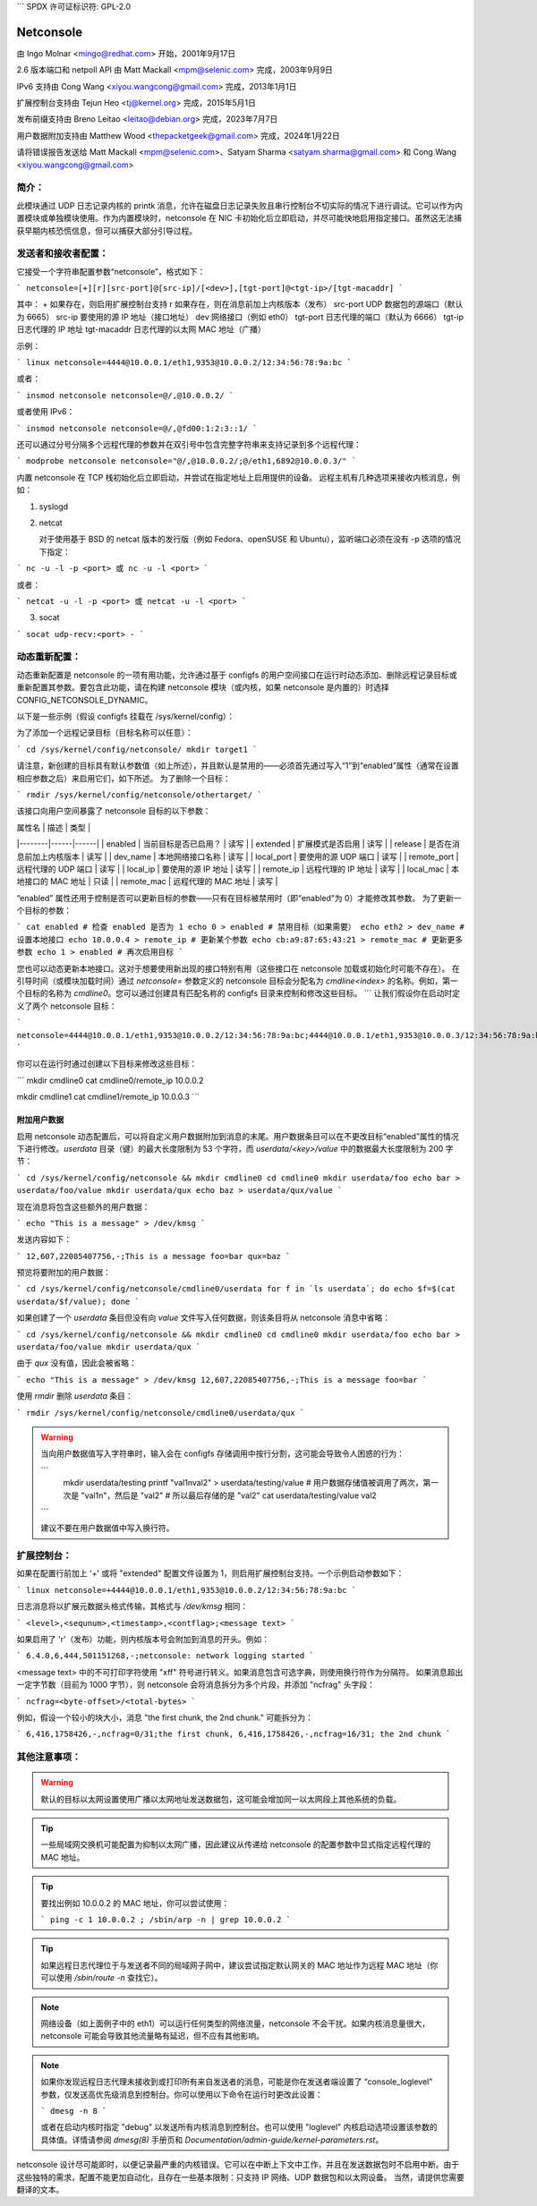 ```
SPDX 许可证标识符: GPL-2.0

==========
Netconsole
==========

由 Ingo Molnar <mingo@redhat.com> 开始，2001年9月17日

2.6 版本端口和 netpoll API 由 Matt Mackall <mpm@selenic.com> 完成，2003年9月9日

IPv6 支持由 Cong Wang <xiyou.wangcong@gmail.com> 完成，2013年1月1日

扩展控制台支持由 Tejun Heo <tj@kernel.org> 完成，2015年5月1日

发布前缀支持由 Breno Leitao <leitao@debian.org> 完成，2023年7月7日

用户数据附加支持由 Matthew Wood <thepacketgeek@gmail.com> 完成，2024年1月22日

请将错误报告发送给 Matt Mackall <mpm@selenic.com>、Satyam Sharma <satyam.sharma@gmail.com> 和 Cong Wang <xiyou.wangcong@gmail.com>

简介：
=============

此模块通过 UDP 日志记录内核的 printk 消息，允许在磁盘日志记录失败且串行控制台不切实际的情况下进行调试。它可以作为内置模块或单独模块使用。作为内置模块时，netconsole 在 NIC 卡初始化后立即启动，并尽可能快地启用指定接口。虽然这无法捕获早期内核恐慌信息，但可以捕获大部分引导过程。

发送者和接收者配置：
==================================

它接受一个字符串配置参数“netconsole”，格式如下：

```
netconsole=[+][r][src-port]@[src-ip]/[<dev>],[tgt-port]@<tgt-ip>/[tgt-macaddr]
```

其中：
+            如果存在，则启用扩展控制台支持
r            如果存在，则在消息前加上内核版本（发布）
src-port     UDP 数据包的源端口（默认为 6665）
src-ip       要使用的源 IP 地址（接口地址）
dev          网络接口（例如 eth0）
tgt-port     日志代理的端口（默认为 6666）
tgt-ip       日志代理的 IP 地址
tgt-macaddr  日志代理的以太网 MAC 地址（广播）

示例：

```
linux netconsole=4444@10.0.0.1/eth1,9353@10.0.0.2/12:34:56:78:9a:bc
```

或者：

```
insmod netconsole netconsole=@/,@10.0.0.2/
```

或者使用 IPv6：

```
insmod netconsole netconsole=@/,@fd00:1:2:3::1/
```

还可以通过分号分隔多个远程代理的参数并在双引号中包含完整字符串来支持记录到多个远程代理：

```
modprobe netconsole netconsole="@/,@10.0.0.2/;@/eth1,6892@10.0.0.3/"
```

内置 netconsole 在 TCP 栈初始化后立即启动，并尝试在指定地址上启用提供的设备。
远程主机有几种选项来接收内核消息，例如：

1) syslogd

2) netcat

   对于使用基于 BSD 的 netcat 版本的发行版（例如 Fedora、openSUSE 和 Ubuntu），监听端口必须在没有 -p 选项的情况下指定：

```
nc -u -l -p <port> 或 nc -u -l <port>
```

或者：

```
netcat -u -l -p <port> 或 netcat -u -l <port>
```

3) socat

```
socat udp-recv:<port> -
```

动态重新配置：
========================

动态重新配置是 netconsole 的一项有用功能，允许通过基于 configfs 的用户空间接口在运行时动态添加、删除远程记录目标或重新配置其参数。要包含此功能，请在构建 netconsole 模块（或内核，如果 netconsole 是内置的）时选择 CONFIG_NETCONSOLE_DYNAMIC。

以下是一些示例（假设 configfs 挂载在 /sys/kernel/config）：

为了添加一个远程记录目标（目标名称可以任意）：

```
cd /sys/kernel/config/netconsole/
mkdir target1
```

请注意，新创建的目标具有默认参数值（如上所述），并且默认是禁用的——必须首先通过写入“1”到“enabled”属性（通常在设置相应参数之后）来启用它们，如下所述。
为了删除一个目标：

```
rmdir /sys/kernel/config/netconsole/othertarget/
```

该接口向用户空间暴露了 netconsole 目标的以下参数：

| 属性名 | 描述 | 类型 |
|--------|------|------|
| enabled | 当前目标是否已启用？ | 读写 |
| extended | 扩展模式是否启用 | 读写 |
| release | 是否在消息前加上内核版本 | 读写 |
| dev_name | 本地网络接口名称 | 读写 |
| local_port | 要使用的源 UDP 端口 | 读写 |
| remote_port | 远程代理的 UDP 端口 | 读写 |
| local_ip | 要使用的源 IP 地址 | 读写 |
| remote_ip | 远程代理的 IP 地址 | 读写 |
| local_mac | 本地接口的 MAC 地址 | 只读 |
| remote_mac | 远程代理的 MAC 地址 | 读写 |

“enabled” 属性还用于控制是否可以更新目标的参数——只有在目标被禁用时（即“enabled”为 0）才能修改其参数。
为了更新一个目标的参数：

```
cat enabled # 检查 enabled 是否为 1
echo 0 > enabled # 禁用目标（如果需要）
echo eth2 > dev_name # 设置本地接口
echo 10.0.0.4 > remote_ip # 更新某个参数
echo cb:a9:87:65:43:21 > remote_mac # 更新更多参数
echo 1 > enabled # 再次启用目标
```

您也可以动态更新本地接口。这对于想要使用新出现的接口特别有用（这些接口在 netconsole 加载或初始化时可能不存在）。
在引导时间（或模块加载时间）通过 `netconsole=` 参数定义的 netconsole 目标会分配名为 `cmdline<index>` 的名称。例如，第一个目标的名称为 `cmdline0`。您可以通过创建具有匹配名称的 configfs 目录来控制和修改这些目标。
```
让我们假设你在启动时定义了两个 netconsole 目标：

```
netconsole=4444@10.0.0.1/eth1,9353@10.0.0.2/12:34:56:78:9a:bc;4444@10.0.0.1/eth1,9353@10.0.0.3/12:34:56:78:9a:bc
```

你可以在运行时通过创建以下目标来修改这些目标：

```
mkdir cmdline0
cat cmdline0/remote_ip
10.0.0.2

mkdir cmdline1
cat cmdline1/remote_ip
10.0.0.3
```

附加用户数据
-------------

启用 netconsole 动态配置后，可以将自定义用户数据附加到消息的末尾。用户数据条目可以在不更改目标“enabled”属性的情况下进行修改。`userdata` 目录（键）的最大长度限制为 53 个字符，而 `userdata/<key>/value` 中的数据最大长度限制为 200 字节：

```
cd /sys/kernel/config/netconsole && mkdir cmdline0
cd cmdline0
mkdir userdata/foo
echo bar > userdata/foo/value
mkdir userdata/qux
echo baz > userdata/qux/value
```

现在消息将包含这些额外的用户数据：

```
echo "This is a message" > /dev/kmsg
```

发送内容如下：

```
12,607,22085407756,-;This is a message
foo=bar
qux=baz
```

预览将要附加的用户数据：

```
cd /sys/kernel/config/netconsole/cmdline0/userdata
for f in `ls userdata`; do echo $f=$(cat userdata/$f/value); done
```

如果创建了一个 `userdata` 条目但没有向 `value` 文件写入任何数据，则该条目将从 netconsole 消息中省略：

```
cd /sys/kernel/config/netconsole && mkdir cmdline0
cd cmdline0
mkdir userdata/foo
echo bar > userdata/foo/value
mkdir userdata/qux
```

由于 `qux` 没有值，因此会被省略：

```
echo "This is a message" > /dev/kmsg
12,607,22085407756,-;This is a message
foo=bar
```

使用 `rmdir` 删除 `userdata` 条目：

```
rmdir /sys/kernel/config/netconsole/cmdline0/userdata/qux
```

.. warning::
   当向用户数据值写入字符串时，输入会在 configfs 存储调用中按行分割，这可能会导致令人困惑的行为：

   ```
     mkdir userdata/testing
     printf "val1\nval2" > userdata/testing/value
     # 用户数据存储值被调用了两次，第一次是 "val1\n"，然后是 "val2"
     # 所以最后存储的是 "val2"
     cat userdata/testing/value
     val2
   ```

   建议不要在用户数据值中写入换行符。

扩展控制台：
============

如果在配置行前加上 '+' 或将 "extended" 配置文件设置为 1，则启用扩展控制台支持。一个示例启动参数如下：

```
linux netconsole=+4444@10.0.0.1/eth1,9353@10.0.0.2/12:34:56:78:9a:bc
```

日志消息将以扩展元数据头格式传输，其格式与 `/dev/kmsg` 相同：

```
<level>,<sequnum>,<timestamp>,<contflag>;<message text>
```

如果启用了 'r'（发布）功能，则内核版本号会附加到消息的开头。例如：

```
6.4.0,6,444,501151268,-;netconsole: network logging started
```

<message text> 中的不可打印字符使用 "\xff" 符号进行转义。如果消息包含可选字典，则使用换行符作为分隔符。
如果消息超出一定字节数（目前为 1000 字节），则 netconsole 会将消息拆分为多个片段，并添加 "ncfrag" 头字段：

```
ncfrag=<byte-offset>/<total-bytes>
```

例如，假设一个较小的块大小，消息 "the first chunk, the 2nd chunk." 可能拆分为：

```
6,416,1758426,-,ncfrag=0/31;the first chunk,
6,416,1758426,-,ncfrag=16/31; the 2nd chunk
```

其他注意事项：
=============

.. Warning::
   默认的目标以太网设置使用广播以太网地址发送数据包，这可能会增加同一以太网段上其他系统的负载。

.. Tip::
   一些局域网交换机可能配置为抑制以太网广播，因此建议从传递给 netconsole 的配置参数中显式指定远程代理的 MAC 地址。

.. Tip::
   要找出例如 10.0.0.2 的 MAC 地址，你可以尝试使用：

   ```
   ping -c 1 10.0.0.2 ; /sbin/arp -n | grep 10.0.0.2
   ```

.. Tip::
   如果远程日志代理位于与发送者不同的局域网子网中，建议尝试指定默认网关的 MAC 地址作为远程 MAC 地址（你可以使用 `/sbin/route -n` 查找它）。

.. note::
   网络设备（如上面例子中的 eth1）可以运行任何类型的网络流量，netconsole 不会干扰。如果内核消息量很大，netconsole 可能会导致其他流量略有延迟，但不应有其他影响。

.. note::
   如果你发现远程日志代理未接收到或打印所有来自发送者的消息，可能是你在发送者端设置了 “console_loglevel” 参数，仅发送高优先级消息到控制台。你可以使用以下命令在运行时更改此设置：

   ```
   dmesg -n 8
   ```

   或者在启动内核时指定 "debug" 以发送所有内核消息到控制台。也可以使用 "loglevel" 内核启动选项设置该参数的具体值。详情请参阅 `dmesg(8)` 手册页和 `Documentation/admin-guide/kernel-parameters.rst`。

netconsole 设计尽可能即时，以便记录最严重的内核错误。它可以在中断上下文中工作，并且在发送数据包时不启用中断。由于这些独特的需求，配置不能更加自动化，且存在一些基本限制：只支持 IP 网络、UDP 数据包和以太网设备。
当然，请提供您需要翻译的文本。
